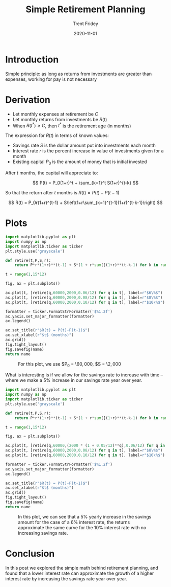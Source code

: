 #+TITLE: Simple Retirement Planning 
#+AUTHOR: Trent Fridey
#+DATE: 2020-11-01
#+DRAFT: true
#+TAGS[]: math
#+SUMMARY: Here's a simple model of retirement planning based on the basic principle: as long as returns from investments are greater than expenses, working for pay is not necessary
#+HUGO_BASE_DIR: ~/trent/blog
#+HUGO_SECTION: posts/retirement-calc

* Introduction

Simple principle: as long as returns from investments are greater than expenses, working for pay is not necessary
  
* Derivation

  - Let monthly expenses at retirement be $C$
  - Let monthly returns from investments be $R(t)$
  - When $R(t^*) \geq C$, then $t^*$ is the retirement age (in months)

  The expression for $R(t)$ in terms of known values:

  - Savings rate $S$ is the dollar amount put into investments each month
  - Interest rate $r$ is the percent increase in value of investments given for a month
  - Existing capital $P_0$ is the amount of money that is initial invested

  After $t$ months, the capital will appreciate to:

  \[
  P(t) = P_0(1+r)^t + \sum_{k=1}^t S(1+r)^{t-k}
  \]

  So that the return after $t$ months is $R(t) = P(t) - P(t-1)$

  \[
  R(t)
  = P_0r(1+r)^{t-1} + S\left(1+r\sum_{k=1}^{t-1}(1+r)^{t-k-1}\right)
  \]
  
  
* Plots

 #+BEGIN_SRC python :var name="images/example-retirement-curve.png" :results file
   import matplotlib.pyplot as plt
   import numpy as np
   import matplotlib.ticker as ticker
   plt.style.use('grayscale')

   def retire(t,P,S,r):
       return P*r*(1+r)**(t-1) + S*(1 + r*sum([(1+r)**(t-k-1) for k in range(1,t)]))

   t = range(1,15*12)

   fig, ax = plt.subplots()

   ax.plot(t, [retire(q,60000,2000,0.06/12) for q in t], label=r"$6\%$")
   ax.plot(t, [retire(q,60000,2000,0.08/12) for q in t], label=r"$8\%$")
   ax.plot(t, [retire(q,60000,2000,0.10/12) for q in t], label=r"$10\%$")

   formatter = ticker.FormatStrFormatter('$%1.2f')
   ax.yaxis.set_major_formatter(formatter)
   ax.legend()

   ax.set_title(r"$R(t) = P(t)-P(t-1)$")
   ax.set_xlabel(r"$t$ (months)")
   ax.grid()
   fig.tight_layout()
   fig.savefig(name)
   return name
   #+END_SRC

   #+CAPTION: For this plot, we use  $P_0 = \$60,000$, $S = \$2,000$
   #+RESULTS:
   [[file:images/example-retirement-curve.png]]
 

   What is interesting is if we allow for the savings rate to increase with time -- where we make a 5% increase in our savings rate year over year.
   
 #+BEGIN_SRC python :var name="images/increasing-contrib-retirement-curve.png" :results file
   import matplotlib.pyplot as plt
   import numpy as np
   import matplotlib.ticker as ticker
   plt.style.use('grayscale')

   def retire(t,P,S,r):
       return P*r*(1+r)**(t-1) + S*(1 + r*sum([(1+r)**(t-k-1) for k in range(1,t)]))

   t = range(1,15*12)

   fig, ax = plt.subplots()

   ax.plot(t, [retire(q,60000,(2000 * (1 + 0.05/12)**q),0.06/12) for q in t], label=r"$6\%$ + 5% yearly increase")
   ax.plot(t, [retire(q,60000,2000,0.08/12) for q in t], label=r"$8\%$")
   ax.plot(t, [retire(q,60000,2000,0.10/12) for q in t], label=r"$10\%$")

   formatter = ticker.FormatStrFormatter('$%1.2f')
   ax.yaxis.set_major_formatter(formatter)
   ax.legend()

   ax.set_title(r"$R(t) = P(t)-P(t-1)$")
   ax.set_xlabel(r"$t$ (months)")
   ax.grid()
   fig.tight_layout()
   fig.savefig(name)
   return name
   #+END_SRC

   #+CAPTION: In this plot, we can see that a 5% yearly increase in the savings amount for the case of a 6% interest rate, the returns approximate the same curve for the 10% interest rate with no increasing savings rate.
   #+RESULTS:
   [[file:images/increasing-contrib-retirement-curve.png]]

* Conclusion

  In this post we explored the simple math behind retirement planning, and found that a lower interest rate can approximate the growth of a higher interest rate by increasing the savings rate year over year.
